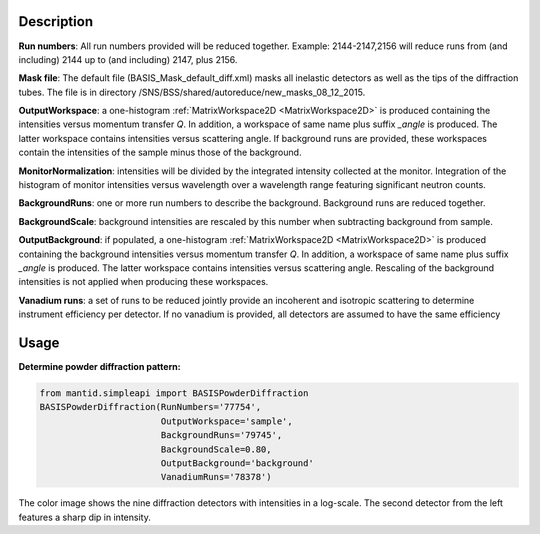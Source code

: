 .. algorithm::

.. summary::

.. relatedalgorithms::

.. properties::

Description
-----------

**Run numbers**:
All run numbers provided will be reduced together.
Example:
2144-2147,2156 will reduce runs from (and including) 2144 up to
(and including) 2147, plus 2156.

**Mask file**: The default file (BASIS_Mask_default_diff.xml) masks all
inelastic detectors as well as the tips of the diffraction tubes. The file
is in directory /SNS/BSS/shared/autoreduce/new_masks_08_12_2015.

**OutputWorkspace**: a one-histogram :ref:`MatrixWorkspace2D <MatrixWorkspace2D>`
is produced containing the intensities versus momentum transfer `Q`. In addition, a
workspace of same name plus suffix `_angle` is produced. The latter workspace
contains intensities versus scattering angle. If background runs are
provided, these workspaces contain the intensities of the sample minus those
of the background.

**MonitorNormalization**: intensities will be divided by the integrated
intensity collected at the monitor. Integration of the histogram of monitor
intensities versus wavelength over a wavelength range featuring significant
neutron counts.

**BackgroundRuns**: one or more run numbers to describe the background.
Background runs are reduced together.

**BackgroundScale**: background intensities are rescaled by this number
when subtracting background from sample.

**OutputBackground**: if populated, a one-histogram
:ref:`MatrixWorkspace2D <MatrixWorkspace2D>` is produced containing the
background intensities versus momentum transfer `Q`. In addition, a
workspace of same name plus suffix `_angle` is produced. The latter workspace
contains intensities versus scattering angle. Rescaling of the
background intensities is not applied when producing these workspaces.

**Vanadium runs**: a set of runs to be reduced jointly provide an incoherent
and isotropic scattering to determine instrument efficiency per detector. If
no vanadium is provided, all detectors are assumed to have the same efficiency

Usage
-----

**Determine powder diffraction pattern:**

.. code-block:: python

    from mantid.simpleapi import BASISPowderDiffraction
    BASISPowderDiffraction(RunNumbers='77754',
                           OutputWorkspace='sample',
                           BackgroundRuns='79745',
                           BackgroundScale=0.80,
                           OutputBackground='background'
                           VanadiumRuns='78378')

.. figure:: /images/BASISPowderDiffraction.png

The color image shows the nine diffraction detectors with intensities in a
log-scale. The second detector from the left features a sharp dip in intensity.

.. categories::

.. sourcelink::


